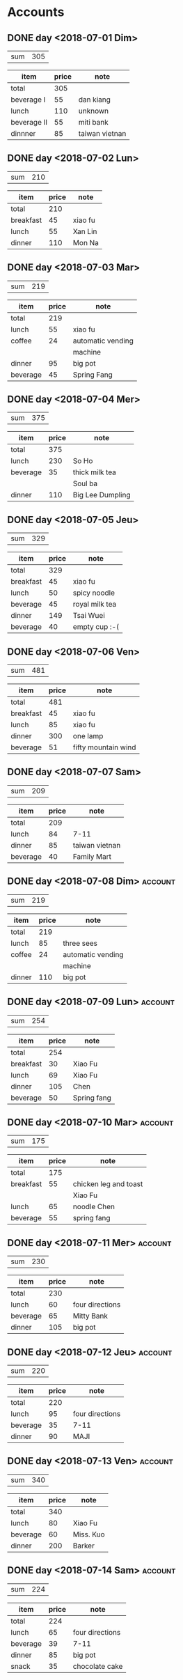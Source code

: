 * Accounts
** DONE day <2018-07-01 Dim>
   :PROPERTIES:
   :total:    305
   :END:
   
   | sum | 305 |
   #+TBLFM: $2=remote(expenses<2018-07-01 Dim>,@2$2)

   #+NAME: expenses<2018-07-01 Dim>   
   |-------------+-------+----------------|
   | item        | price | note           |
   |-------------+-------+----------------|
   | total       |   305 |                |
   |-------------+-------+----------------|
   | beverage I  |    55 | dan kiang      |
   |-------------+-------+----------------|
   | lunch       |   110 | unknown        |
   |-------------+-------+----------------|
   | beverage II |    55 | miti bank      |
   |-------------+-------+----------------|
   | dinnner     |    85 | taiwan vietnan |
   |-------------+-------+----------------|
   #+TBLFM: @2$2=vsum(@3$2..@>$2)

** DONE day <2018-07-02 Lun>
   :PROPERTIES:
   :total:    210
   :END:
   
   | sum | 210 |
   #+TBLFM: $2=remote(expenses<2018-07-02 Lun>,@2$2)

   #+NAME: expenses<2018-07-02 Lun>   
   |-----------+-------+---------|
   | item      | price | note    |
   |-----------+-------+---------|
   | total     |   210 |         |
   |-----------+-------+---------|
   | breakfast |    45 | xiao fu |
   |-----------+-------+---------|
   | lunch     |    55 | Xan Lin |
   |-----------+-------+---------|
   | dinner    |   110 | Mon Na  |
   |-----------+-------+---------|
   #+TBLFM: @2$2=vsum(@3$2..@>$2)

** DONE day <2018-07-03 Mar>
   :PROPERTIES:
   :total:    219
   :END:
   
   | sum | 219 |
   #+TBLFM: $2=remote(expenses<2018-07-03 Mar>,@2$2)

   #+NAME: expenses<2018-07-03 Mar>   
   |----------+-------+-------------------|
   | item     | price | note              |
   |----------+-------+-------------------|
   | total    |   219 |                   |
   |----------+-------+-------------------|
   | lunch    |    55 | xiao fu           |
   |----------+-------+-------------------|
   | coffee   |    24 | automatic vending |
   |          |       | machine           |
   |----------+-------+-------------------|
   | dinner   |    95 | big pot           |
   |----------+-------+-------------------|
   | beverage |    45 | Spring Fang       |
   |----------+-------+-------------------|
   #+TBLFM: @2$2=vsum(@3$2..@>$2)

** DONE day <2018-07-04 Mer>
   :PROPERTIES:
   :total:    375
   :END:
   
   | sum | 375 |
   #+TBLFM: $2=remote(expenses<2018-07-04 Mer>,@2$2)

   #+NAME: expenses<2018-07-04 Mer>   
   |----------+-------+------------------|
   | item     | price | note             |
   |----------+-------+------------------|
   | total    |   375 |                  |
   |----------+-------+------------------|
   | lunch    |   230 | So Ho            |
   |----------+-------+------------------|
   | beverage |    35 | thick milk tea   |
   |          |       | Soul ba          |
   |----------+-------+------------------|
   | dinner   |   110 | Big Lee Dumpling |
   |----------+-------+------------------|
   #+TBLFM: @2$2=vsum(@3$2..@>$2)

** DONE day <2018-07-05 Jeu>
   :PROPERTIES:
   :total:    329
   :END:
   
   | sum | 329 |
   #+TBLFM: $2=remote(expenses<2018-07-05 Jeu>,@2$2)

   #+NAME: expenses<2018-07-05 Jeu>   
   |-----------+-------+----------------|
   | item      | price | note           |
   |-----------+-------+----------------|
   | total     |   329 |                |
   |-----------+-------+----------------|
   | breakfast |    45 | xiao fu        |
   |-----------+-------+----------------|
   | lunch     |    50 | spicy noodle   |
   |-----------+-------+----------------|
   | beverage  |    45 | royal milk tea |
   |-----------+-------+----------------|
   | dinner    |   149 | Tsai Wuei      |
   |-----------+-------+----------------|
   | beverage  |    40 | empty cup :-(  |
   |-----------+-------+----------------|
   #+TBLFM: @2$2=vsum(@3$2..@>$2)

** DONE day <2018-07-06 Ven>
   :PROPERTIES:
   :total:    481
   :END:
   
   | sum | 481 |
   #+TBLFM: $2=remote(expenses<2018-07-06 Ven>,@2$2)

   #+NAME: expenses<2018-07-06 Ven>   
   |-----------+-------+---------------------|
   | item      | price | note                |
   |-----------+-------+---------------------|
   | total     |   481 |                     |
   |-----------+-------+---------------------|
   | breakfast |    45 | xiao fu             |
   |-----------+-------+---------------------|
   | lunch     |    85 | xiao fu             |
   |-----------+-------+---------------------|
   | dinner    |   300 | one lamp            |
   |-----------+-------+---------------------|
   | beverage  |    51 | fifty mountain wind |
   |-----------+-------+---------------------|
   #+TBLFM: @2$2=vsum(@3$2..@>$2)

** DONE day <2018-07-07 Sam>
   :PROPERTIES:
   :total:    209
   :END:
   
   | sum | 209 |
   #+TBLFM: $2=remote(expenses<2018-07-07 Sam>,@2$2)

   #+NAME: expenses<2018-07-07 Sam>   
   |----------+-------+----------------|
   | item     | price | note           |
   |----------+-------+----------------|
   | total    |   209 |                |
   |----------+-------+----------------|
   | lunch    |    84 | 7-11           |
   |----------+-------+----------------|
   | dinner   |    85 | taiwan vietnan |
   |----------+-------+----------------|
   | beverage |    40 | Family Mart    |
   |----------+-------+----------------|
   #+TBLFM: @2$2=vsum(@3$2..@>$2)

** DONE day <2018-07-08 Dim>                                        :account:
   :PROPERTIES:
   :total:    219
   :END:
   
   | sum | 219 |
   #+TBLFM: $2=remote(expenses<2018-07-08 Dim>,@2$2)

   #+NAME: expenses<2018-07-08 Dim>   
   |--------+-------+-------------------|
   | item   | price | note              |
   |--------+-------+-------------------|
   | total  |   219 |                   |
   |--------+-------+-------------------|
   | lunch  |    85 | three sees        |
   |--------+-------+-------------------|
   | coffee |    24 | automatic vending |
   |        |       | machine           |
   |--------+-------+-------------------|
   | dinner |   110 | big pot           |
   |--------+-------+-------------------|
   #+TBLFM: @2$2=vsum(@3$2..@>$2)

** DONE day <2018-07-09 Lun>                                        :account:
   :PROPERTIES:
   :total:    254
   :END:
   
   | sum | 254 |
   #+TBLFM: $2=remote(expenses<2018-07-09 Lun>,@2$2)

   #+NAME: expenses<2018-07-09 Lun>   
   |-----------+-------+-------------|
   | item      | price | note        |
   |-----------+-------+-------------|
   | total     |   254 |             |
   |-----------+-------+-------------|
   | breakfast |    30 | Xiao Fu     |
   |-----------+-------+-------------|
   | lunch     |    69 | Xiao Fu     |
   |-----------+-------+-------------|
   | dinner    |   105 | Chen        |
   |-----------+-------+-------------|
   | beverage  |    50 | Spring fang |
   |-----------+-------+-------------|
   #+TBLFM: @2$2=vsum(@3$2..@>$2)

** DONE day <2018-07-10 Mar>                                        :account:
   :PROPERTIES:
   :total:    175
   :END:
   
   | sum | 175 |
   #+TBLFM: $2=remote(expenses<2018-07-10 Mar>,@2$2)

   #+NAME: expenses<2018-07-10 Mar>   
   |-----------+-------+-----------------------|
   | item      | price | note                  |
   |-----------+-------+-----------------------|
   | total     |   175 |                       |
   |-----------+-------+-----------------------|
   | breakfast |    55 | chicken leg and toast |
   |           |       | Xiao Fu               |
   |-----------+-------+-----------------------|
   | lunch     |    65 | noodle Chen           |
   |-----------+-------+-----------------------|
   | beverage  |    55 | spring fang           |
   |-----------+-------+-----------------------|
   #+TBLFM: @2$2=vsum(@3$2..@>$2)

** DONE day <2018-07-11 Mer>                                        :account:
   :PROPERTIES:
   :total:    230
   :END:
   
   | sum | 230 |
   #+TBLFM: $2=remote(expenses<2018-07-11 Mer>,@2$2)

   #+NAME: expenses<2018-07-11 Mer>   
   |----------+-------+-----------------|
   | item     | price | note            |
   |----------+-------+-----------------|
   | total    |   230 |                 |
   |----------+-------+-----------------|
   | lunch    |    60 | four directions |
   |----------+-------+-----------------|
   | beverage |    65 | Mitty Bank      |
   |----------+-------+-----------------|
   | dinner   |   105 | big pot         |
   |----------+-------+-----------------|
   #+TBLFM: @2$2=vsum(@3$2..@>$2)

** DONE day <2018-07-12 Jeu>                                        :account:
   :PROPERTIES:
   :total:    220
   :END:
   
   | sum | 220 |
   #+TBLFM: $2=remote(expenses<2018-07-12 Jeu>,@2$2)

   #+NAME: expenses<2018-07-12 Jeu>   
   |----------+-------+-----------------|
   | item     | price | note            |
   |----------+-------+-----------------|
   | total    |   220 |                 |
   |----------+-------+-----------------|
   | lunch    |    95 | four directions |
   |----------+-------+-----------------|
   | beverage |    35 | 7-11            |
   |----------+-------+-----------------|
   | dinner   |    90 | MAJI            |
   |----------+-------+-----------------|
   #+TBLFM: @2$2=vsum(@3$2..@>$2)

** DONE day <2018-07-13 Ven>                                        :account:
   :PROPERTIES:
   :total:    340
   :END:
   
   | sum | 340 |
   #+TBLFM: $2=remote(expenses<2018-07-13 Ven>,@2$2)

   #+NAME: expenses<2018-07-13 Ven>   
   |----------+-------+-----------|
   | item     | price | note      |
   |----------+-------+-----------|
   | total    |   340 |           |
   |----------+-------+-----------|
   | lunch    |    80 | Xiao Fu   |
   |----------+-------+-----------|
   | beverage |    60 | Miss. Kuo |
   |----------+-------+-----------|
   | dinner   |   200 | Barker    |
   |----------+-------+-----------|
   #+TBLFM: @2$2=vsum(@3$2..@>$2)

** DONE day <2018-07-14 Sam>                                        :account:
   :PROPERTIES:
   :total:    224
   :END:
   
   | sum | 224 |
   #+TBLFM: $2=remote(expenses<2018-07-14 Sam>,@2$2)

   #+NAME: expenses<2018-07-14 Sam>   
   |----------+-------+-----------------|
   | item     | price | note            |
   |----------+-------+-----------------|
   | total    |   224 |                 |
   |----------+-------+-----------------|
   | lunch    |    65 | four directions |
   |----------+-------+-----------------|
   | beverage |    39 | 7-11            |
   |----------+-------+-----------------|
   | dinner   |    85 | big pot         |
   |----------+-------+-----------------|
   | snack    |    35 | chocolate cake  |
   |----------+-------+-----------------|
   #+TBLFM: @2$2=vsum(@3$2..@>$2)

